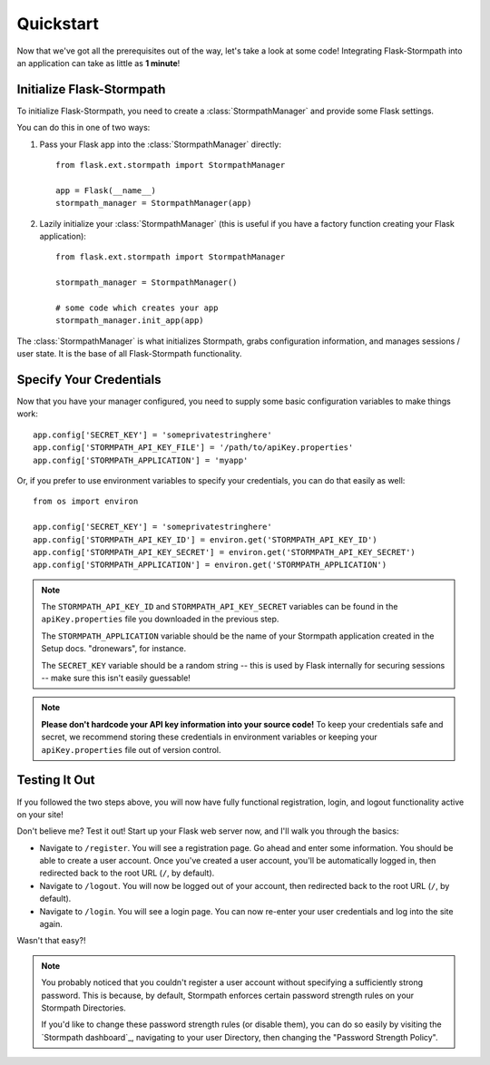 .. _quickstart:
.. module:: flask.ext.stormpath


Quickstart
==========

Now that we've got all the prerequisites out of the way, let's take a look at
some code!  Integrating Flask-Stormpath into an application can take as little
as **1 minute**!


Initialize Flask-Stormpath
--------------------------

To initialize Flask-Stormpath, you need to create a
:class:`StormpathManager` and provide some Flask settings.

You can do this in one of two ways:

1. Pass your Flask app into the :class:`StormpathManager` directly::

    from flask.ext.stormpath import StormpathManager

    app = Flask(__name__)
    stormpath_manager = StormpathManager(app)

2. Lazily initialize your :class:`StormpathManager` (this is useful if you have
   a factory function creating your Flask application)::

    from flask.ext.stormpath import StormpathManager

    stormpath_manager = StormpathManager()

    # some code which creates your app
    stormpath_manager.init_app(app)

The :class:`StormpathManager` is what initializes Stormpath, grabs
configuration information, and manages sessions / user state.  It is the base
of all Flask-Stormpath functionality.


Specify Your Credentials
------------------------

Now that you have your manager configured, you need to supply some basic
configuration variables to make things work::

    app.config['SECRET_KEY'] = 'someprivatestringhere'
    app.config['STORMPATH_API_KEY_FILE'] = '/path/to/apiKey.properties'
    app.config['STORMPATH_APPLICATION'] = 'myapp'

Or, if you prefer to use environment variables to specify your credentials, you
can do that easily as well::

    from os import environ

    app.config['SECRET_KEY'] = 'someprivatestringhere'
    app.config['STORMPATH_API_KEY_ID'] = environ.get('STORMPATH_API_KEY_ID')
    app.config['STORMPATH_API_KEY_SECRET'] = environ.get('STORMPATH_API_KEY_SECRET')
    app.config['STORMPATH_APPLICATION'] = environ.get('STORMPATH_APPLICATION')


.. note::
    The ``STORMPATH_API_KEY_ID`` and ``STORMPATH_API_KEY_SECRET`` variables can
    be found in the ``apiKey.properties`` file you downloaded in the previous
    step.

    The ``STORMPATH_APPLICATION`` variable should be the name of your Stormpath
    application created in the Setup docs.  "dronewars", for instance.

    The ``SECRET_KEY`` variable should be a random string -- this is used by
    Flask internally for securing sessions -- make sure this isn't easily
    guessable!

.. note::
    **Please don't hardcode your API key information into your source code!**
    To keep your credentials safe and secret, we recommend storing these
    credentials in environment variables or keeping your ``apiKey.properties``
    file out of version control.


Testing It Out
--------------

If you followed the two steps above, you will now have fully functional
registration, login, and logout functionality active on your site!

Don't believe me?  Test it out!  Start up your Flask web server now, and I'll
walk you through the basics:

- Navigate to ``/register``.  You will see a registration page.  Go ahead and
  enter some information.  You should be able to create a user account.  Once
  you've created a user account, you'll be automatically logged in, then
  redirected back to the root URL (``/``, by default).
- Navigate to ``/logout``.  You will now be logged out of your account, then
  redirected back to the root URL (``/``, by default).
- Navigate to ``/login``.  You will see a login page.  You can now re-enter
  your user credentials and log into the site again.

Wasn't that easy?!

.. note::
    You probably noticed that you couldn't register a user account without
    specifying a sufficiently strong password.  This is because, by default,
    Stormpath enforces certain password strength rules on your Stormpath
    Directories.

    If you'd like to change these password strength rules (or disable them), you
    can do so easily by visiting the `Stormpath dashboard`_, navigating to your
    user Directory, then changing the "Password Strength Policy".
